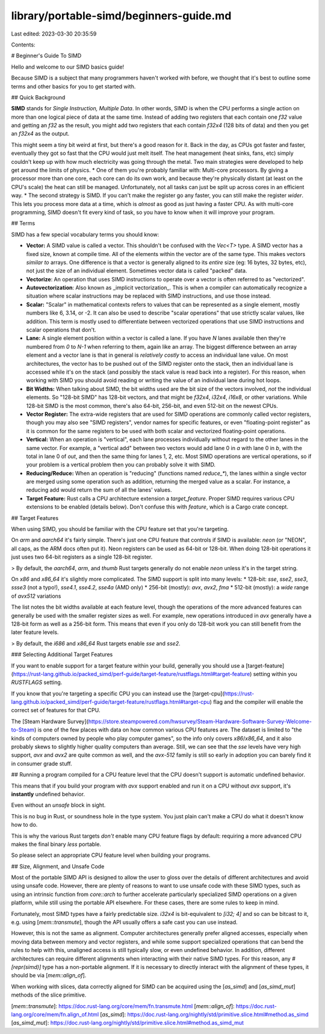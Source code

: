 library/portable-simd/beginners-guide.md
========================================

Last edited: 2023-03-30 20:35:59

Contents:

.. code-block:: md

    
# Beginner's Guide To SIMD

Hello and welcome to our SIMD basics guide!

Because SIMD is a subject that many programmers haven't worked with before, we thought that it's best to outline some terms and other basics for you to get started with.

## Quick Background

**SIMD** stands for *Single Instruction, Multiple Data*. In other words, SIMD is when the CPU performs a single action on more than one logical piece of data at the same time. Instead of adding two registers that each contain one `f32` value and getting an `f32` as the result, you might add two registers that each contain `f32x4` (128 bits of data) and then you get an `f32x4` as the output.

This might seem a tiny bit weird at first, but there's a good reason for it. Back in the day, as CPUs got faster and faster, eventually they got so fast that the CPU would just melt itself. The heat management (heat sinks, fans, etc) simply couldn't keep up with how much electricity was going through the metal. Two main strategies were developed to help get around the limits of physics.
* One of them you're probably familiar with: Multi-core processors. By giving a processor more than one core, each core can do its own work, and because they're physically distant (at least on the CPU's scale) the heat can still be managed. Unfortunately, not all tasks can just be split up across cores in an efficient way.
* The second strategy is SIMD. If you can't make the register go any faster, you can still make the register *wider*. This lets you process more data at a time, which is *almost* as good as just having a faster CPU. As with multi-core programming, SIMD doesn't fit every kind of task, so you have to know when it will improve your program.

## Terms

SIMD has a few special vocabulary terms you should know:

* **Vector:** A SIMD value is called a vector. This shouldn't be confused with the `Vec<T>` type. A SIMD vector has a fixed size, known at compile time. All of the elements within the vector are of the same type. This makes vectors *similar to* arrays. One difference is that a vector is generally aligned to its *entire* size (eg: 16 bytes, 32 bytes, etc), not just the size of an individual element. Sometimes vector data is called "packed" data.

* **Vectorize**: An operation that uses SIMD instructions to operate over a vector is often referred to as "vectorized".

* **Autovectorization**: Also known as _implicit vectorization_. This is when a compiler can automatically recognize a situation where scalar instructions may be replaced with SIMD instructions, and use those instead.

* **Scalar:** "Scalar" in mathematical contexts refers to values that can be represented as a single element, mostly numbers like 6, 3.14, or -2. It can also be used to describe "scalar operations" that use strictly scalar values, like addition. This term is mostly used to differentiate between vectorized operations that use SIMD instructions and scalar operations that don't.

* **Lane:** A single element position within a vector is called a lane. If you have `N` lanes available then they're numbered from `0` to `N-1` when referring to them, again like an array. The biggest difference between an array element and a vector lane is that in general is *relatively costly* to access an individual lane value. On most architectures, the vector has to be pushed out of the SIMD register onto the stack, then an individual lane is accessed while it's on the stack (and possibly the stack value is read back into a register). For this reason, when working with SIMD you should avoid reading or writing the value of an individual lane during hot loops.

* **Bit Widths:** When talking about SIMD, the bit widths used are the bit size of the vectors involved, *not* the individual elements. So "128-bit SIMD" has 128-bit vectors, and that might be `f32x4`, `i32x4`, `i16x8`, or other variations. While 128-bit SIMD is the most common, there's also 64-bit, 256-bit, and even 512-bit on the newest CPUs.

* **Vector Register:** The extra-wide registers that are used for SIMD operations are commonly called vector registers, though you may also see "SIMD registers", vendor names for specific features, or even "floating-point register" as it is common for the same registers to be used with both scalar and vectorized floating-point operations.

* **Vertical:** When an operation is "vertical", each lane processes individually without regard to the other lanes in the same vector. For example, a "vertical add" between two vectors would add lane 0 in `a` with lane 0 in `b`, with the total in lane 0 of `out`, and then the same thing for lanes 1, 2, etc. Most SIMD operations are vertical operations, so if your problem is a vertical problem then you can probably solve it with SIMD.

* **Reducing/Reduce:** When an operation is "reducing" (functions named `reduce_*`), the lanes within a single vector are merged using some operation such as addition, returning the merged value as a scalar. For instance, a reducing add would return the sum of all the lanes' values.

* **Target Feature:** Rust calls a CPU architecture extension a `target_feature`. Proper SIMD requires various CPU extensions to be enabled (details below). Don't confuse this with `feature`, which is a Cargo crate concept.

## Target Features

When using SIMD, you should be familiar with the CPU feature set that you're targeting.

On `arm` and `aarch64` it's fairly simple. There's just one CPU feature that controls if SIMD is available: `neon` (or "NEON", all caps, as the ARM docs often put it). Neon registers can be used as 64-bit or 128-bit. When doing 128-bit operations it just uses two 64-bit registers as a single 128-bit register.

> By default, the `aarch64`, `arm`, and `thumb` Rust targets generally do not enable `neon` unless it's in the target string.

On `x86` and `x86_64` it's slightly more complicated. The SIMD support is split into many levels:
* 128-bit: `sse`, `sse2`, `sse3`, `ssse3` (not a typo!), `sse4.1`, `sse4.2`, `sse4a` (AMD only)
* 256-bit (mostly): `avx`, `avx2`, `fma`
* 512-bit (mostly): a *wide* range of `avx512` variations

The list notes the bit widths available at each feature level, though the operations of the more advanced features can generally be used with the smaller register sizes as well. For example, new operations introduced in `avx` generally have a 128-bit form as well as a 256-bit form. This means that even if you only do 128-bit work you can still benefit from the later feature levels.

> By default, the `i686` and `x86_64` Rust targets enable `sse` and `sse2`.

### Selecting Additional Target Features

If you want to enable support for a target feature within your build, generally you should use a [target-feature](https://rust-lang.github.io/packed_simd/perf-guide/target-feature/rustflags.html#target-feature) setting within you `RUSTFLAGS` setting.

If you know that you're targeting a specific CPU you can instead use the [target-cpu](https://rust-lang.github.io/packed_simd/perf-guide/target-feature/rustflags.html#target-cpu) flag and the compiler will enable the correct set of features for that CPU.

The [Steam Hardware Survey](https://store.steampowered.com/hwsurvey/Steam-Hardware-Software-Survey-Welcome-to-Steam) is one of the few places with data on how common various CPU features are. The dataset is limited to "the kinds of computers owned by people who play computer games", so the info only covers `x86`/`x86_64`, and it also probably skews to slightly higher quality computers than average. Still, we can see that the `sse` levels have very high support, `avx` and `avx2` are quite common as well, and the `avx-512` family is still so early in adoption you can barely find it in consumer grade stuff.

## Running a program compiled for a CPU feature level that the CPU doesn't support is automatic undefined behavior.

This means that if you build your program with `avx` support enabled and run it on a CPU without `avx` support, it's **instantly** undefined behavior.

Even without an `unsafe` block in sight.

This is no bug in Rust, or soundness hole in the type system. You just plain can't make a CPU do what it doesn't know how to do.

This is why the various Rust targets *don't* enable many CPU feature flags by default: requiring a more advanced CPU makes the final binary *less* portable.

So please select an appropriate CPU feature level when building your programs.

## Size, Alignment, and Unsafe Code

Most of the portable SIMD API is designed to allow the user to gloss over the details of different architectures and avoid using unsafe code. However, there are plenty of reasons to want to use unsafe code with these SIMD types, such as using an intrinsic function from `core::arch` to further accelerate particularly specialized SIMD operations on a given platform, while still using the portable API elsewhere. For these cases, there are some rules to keep in mind.

Fortunately, most SIMD types have a fairly predictable size. `i32x4` is bit-equivalent to `[i32; 4]` and so can be bitcast to it, e.g. using [`mem::transmute`], though the API usually offers a safe cast you can use instead.

However, this is not the same as alignment. Computer architectures generally prefer aligned accesses, especially when moving data between memory and vector registers, and while some support specialized operations that can bend the rules to help with this, unaligned access is still typically slow, or even undefined behavior. In addition, different architectures can require different alignments when interacting with their native SIMD types. For this reason, any `#[repr(simd)]` type has a non-portable alignment. If it is necessary to directly interact with the alignment of these types, it should be via [`mem::align_of`].

When working with slices, data correctly aligned for SIMD can be acquired using the [`as_simd`] and [`as_simd_mut`] methods of the slice primitive.

[`mem::transmute`]: https://doc.rust-lang.org/core/mem/fn.transmute.html
[`mem::align_of`]: https://doc.rust-lang.org/core/mem/fn.align_of.html
[`as_simd`]: https://doc.rust-lang.org/nightly/std/primitive.slice.html#method.as_simd
[`as_simd_mut`]: https://doc.rust-lang.org/nightly/std/primitive.slice.html#method.as_simd_mut



